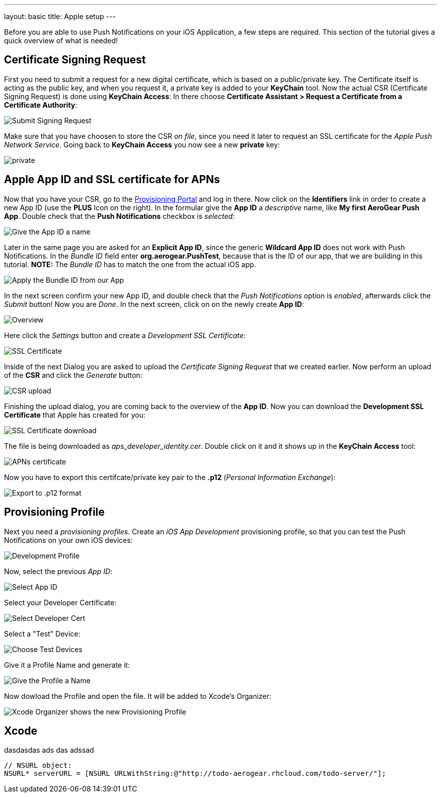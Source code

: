 ---
layout: basic
title: Apple setup
---

Before you are able to use Push Notifications on your iOS Application, a few steps are required. This section of the tutorial gives a quick overview of what is needed!

== Certificate Signing Request

First you need to submit a request for a new digital certificate, which is based on a public/private key. The Certificate itself is acting as the public key, and when you request it, a private key is added to your *KeyChain* tool. Now the actual CSR (Certificate Signing Request) is done using *KeyChain Access*: In there choose *Certificate Assistant > Request a Certificate from a Certificate Authority*:

image::./img/SubmitCSR.png[Submit Signing Request]

Make sure that you have choosen to store the CSR _on file_, since you need it later to request an SSL certificate for the _Apple Push Network Service_. Going back to *KeyChain Access* you now see a new *private* key:

image::./img/KeyChain_prtKey.png[private]

== Apple App ID and SSL certificate for APNs

Now that you have your CSR, go to the link:https://developer.apple.com/account/overview.action[Provisioning Portal] and log in there. Now click on the *Identifiers* link in order to create a new App ID (use the *PLUS* Icon on the right). In the formular give the *App ID* a _descriptive_ name, like *My first AeroGear Push App*. Double check that the *Push Notifications* checkbox is _selected_:


image::./img/AppID_1.png[Give the App ID a name]


Later in the same page you are asked for an *Explicit App ID*, since the generic *Wildcard App ID* does not work with Push Notifications. In the _Bundle ID_ field enter *org.aerogear.PushTest*, because that is the ID of our app, that we are building in this tutorial. *NOTE:* The _Bundle ID_ has to match the one from the actual iOS app.


image::./img/AppID_2.png[Apply the Bundle ID from our App]

In the next screen confirm your new App ID, and double check that the _Push Notifications_ option is _enabled_, afterwards click the _Submit_ button! Now you are _Done_. In the next screen, click on on the newly create *App ID*:

image::./img/AppID_3.png[Overview]

Here click the _Settings_ button and create a _Development SSL Certificate_:

image::./img/SSLCert.png[SSL Certificate]
 
Inside of the next Dialog you are asked to upload the _Certificate Signing Request_ that we created earlier. Now perform an upload of the *CSR* and click the _Generate_ button:

image::./img/SSLCert_upload.png[CSR upload]

Finishing the upload dialog, you are coming back to the overview of the *App ID*. Now you can download the *Development SSL Certificate* that Apple has created for you:

image::./img/SSLCert_download.png[SSL Certificate download]

The file is being downloaded as _aps_developer_identity.cer_. Double click on it and it shows up in the *KeyChain Access* tool:

image::./img/PushCert.png[APNs certificate]

Now you have to export this certifcate/private key pair to the *.p12* (_Personal Information Exchange_):

image::./img/PushCert_Export.png[Export to .p12 format]

== Provisioning Profile

Next you need a _provisioning profiles_. Create an _iOS App Development_ provisioning profile, so that you can test the Push Notifications on your own iOS devices:

image::./img/Provisioning_profile_1.png[Development Profile]


Now, select the previous _App ID_:

image::./img/Select_APP_ID.png[Select App ID]

Select your Developer Certificate:

image::./img/DevCert.png[Select Developer Cert]

Select a "Test" Device:

image::./img/TestDevice.png[Choose Test Devices]

Give it a Profile Name and generate it:

image::./img/ProfileName.png[Give the Profile a Name]

Now dowload the Profile and open the file. It will be added to Xcode's Organizer:

image::./img/XcodeOrganizer.png[Xcode Organizer shows the new Provisioning Profile]



== Xcode

dasdasdas
ads
das
adssad



[source,objective-c]
----
// NSURL object:
NSURL* serverURL = [NSURL URLWithString:@"http://todo-aerogear.rhcloud.com/todo-server/"];
----

